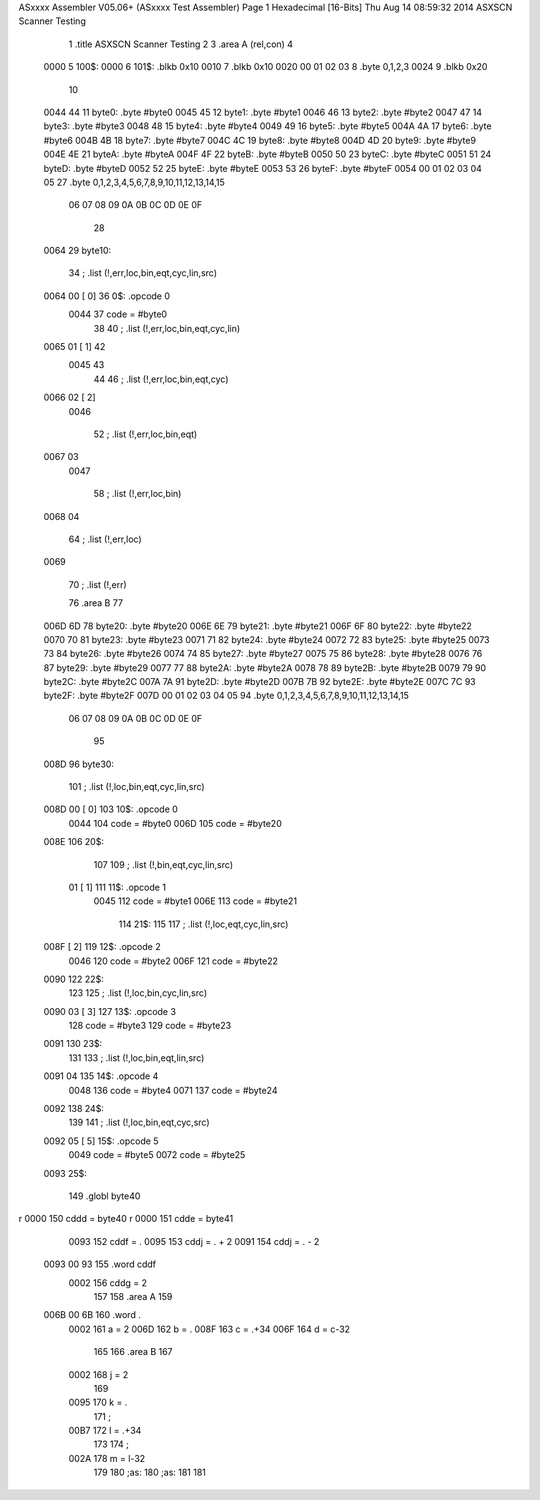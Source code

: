 ASxxxx Assembler V05.06+  (ASxxxx Test Assembler)                       Page 1
Hexadecimal [16-Bits]                                 Thu Aug 14 08:59:32 2014
ASXSCN Scanner Testing


                              1 	.title	ASXSCN Scanner Testing
                              2 
                              3 	.area	A	(rel,con)
                              4 
   0000                       5 	100$:
   0000                       6 	101$:	.blkb	0x10
   0010                       7 		.blkb	0x10
   0020 00 01 02 03           8 		.byte	0,1,2,3
   0024                       9 		.blkb	0x20
                             10 
   0044 44                   11 	byte0:	.byte	#byte0
   0045 45                   12 	byte1:	.byte	#byte1
   0046 46                   13 	byte2:	.byte	#byte2
   0047 47                   14 	byte3:	.byte	#byte3
   0048 48                   15 	byte4:	.byte	#byte4
   0049 49                   16 	byte5:	.byte	#byte5
   004A 4A                   17 	byte6:	.byte	#byte6
   004B 4B                   18 	byte7:	.byte	#byte7
   004C 4C                   19 	byte8:	.byte	#byte8
   004D 4D                   20 	byte9:	.byte	#byte9
   004E 4E                   21 	byteA:	.byte	#byteA
   004F 4F                   22 	byteB:	.byte	#byteB
   0050 50                   23 	byteC:	.byte	#byteC
   0051 51                   24 	byteD:	.byte	#byteD
   0052 52                   25 	byteE:	.byte	#byteE
   0053 53                   26 	byteF:	.byte	#byteF
   0054 00 01 02 03 04 05    27 		.byte	0,1,2,3,4,5,6,7,8,9,10,11,12,13,14,15
        06 07 08 09 0A 0B
        0C 0D 0E 0F
                             28 
   0064                      29 	byte10:


                             34 ;	.list (!,err,loc,bin,eqt,cyc,lin,src)
   0064 00            [ 0]   36 	0$:	.opcode	0
                     0044    37 		code = #byte0
                             38 
                             40 ;	.list (!,err,loc,bin,eqt,cyc,lin)
   0065 01            [ 1]   42
                     0045    43
                             44
                             46 ;	.list (!,err,loc,bin,eqt,cyc)
   0066 02            [ 2]
                     0046

                             52 ;	.list (!,err,loc,bin,eqt)
   0067 03
                     0047

                             58 ;	.list (!,err,loc,bin)
   0068 04


                             64 ;	.list (!,err,loc)
   0069


                             70 ;	.list (!,err)



                             76 	.area B
                             77 
   006D 6D                   78 	byte20:	.byte	#byte20
   006E 6E                   79 	byte21:	.byte	#byte21
   006F 6F                   80 	byte22:	.byte	#byte22
   0070 70                   81 	byte23:	.byte	#byte23
   0071 71                   82 	byte24:	.byte	#byte24
   0072 72                   83 	byte25:	.byte	#byte25
   0073 73                   84 	byte26:	.byte	#byte26
   0074 74                   85 	byte27:	.byte	#byte27
   0075 75                   86 	byte28:	.byte	#byte28
   0076 76                   87 	byte29:	.byte	#byte29
   0077 77                   88 	byte2A:	.byte	#byte2A
   0078 78                   89 	byte2B:	.byte	#byte2B
   0079 79                   90 	byte2C:	.byte	#byte2C
   007A 7A                   91 	byte2D:	.byte	#byte2D
   007B 7B                   92 	byte2E:	.byte	#byte2E
   007C 7C                   93 	byte2F:	.byte	#byte2F
   007D 00 01 02 03 04 05    94 		.byte	0,1,2,3,4,5,6,7,8,9,10,11,12,13,14,15
        06 07 08 09 0A 0B
        0C 0D 0E 0F
                             95 
   008D                      96 	byte30:


                            101 ;	.list (!,loc,bin,eqt,cyc,lin,src)
   008D 00            [ 0]  103 	10$:	.opcode	0
                     0044   104 		code = #byte0
                     006D   105 		code = #byte20
   008E                     106 	20$:
                            107 
                            109 ;	.list (!,bin,eqt,cyc,lin,src)
        01            [ 1]  111 	11$:	.opcode	1
                     0045   112 		code = #byte1
                     006E   113 		code = #byte21
                            114 	21$:
                            115 
                            117 ;	.list (!,loc,eqt,cyc,lin,src)
   008F               [ 2]  119 	12$:	.opcode	2
                     0046   120 		code = #byte2
                     006F   121 		code = #byte22
   0090                     122 	22$:
                            123 
                            125 ;	.list (!,loc,bin,cyc,lin,src)
   0090 03            [ 3]  127 	13$:	.opcode	3
                            128 		code = #byte3
                            129 		code = #byte23
   0091                     130 	23$:
                            131 
                            133 ;	.list (!,loc,bin,eqt,lin,src)
   0091 04                  135 	14$:	.opcode	4
                     0048   136 		code = #byte4
                     0071   137 		code = #byte24
   0092                     138 	24$:
                            139 
                            141 ;	.list (!,loc,bin,eqt,cyc,src)
   0092 05            [ 5]      	15$:	.opcode	5
                     0049       		code = #byte5
                     0072       		code = #byte25
   0093                         	25$:
                                
                            149 		.globl	byte40
r                    0000   150 		cddd = byte40
r                    0000   151 		cdde = byte41
                     0093   152 		cddf = .
                     0095   153 		cddj = . + 2
                     0091   154 		cddj = . - 2
   0093 00 93               155 		.word	cddf
                     0002   156 		cddg = 2
                            157 
                            158 	.area	A
                            159 
   006B 00 6B               160 		.word	.
                     0002   161 	a = 2
                     006D   162 	b = .
                     008F   163 	c = .+34
                     006F   164 	d = c-32
                            165 
                            166 	.area	B
                            167 
                     0002   168 	j = 2
                            169 
                     0095   170 	k = .
                            171 		;
                     00B7   172 	l = .+34
                            173 
                            174 		;

                     002A   178 	m = l-32
                            179 
                            180 	;as:
                            180 	;as:
                            181 
                            181 
